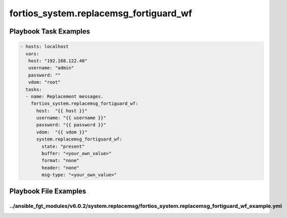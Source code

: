 =======================================
fortios_system.replacemsg_fortiguard_wf
=======================================


Playbook Task Examples
----------------------

.. code-block:: yaml

    - hosts: localhost
      vars:
       host: "192.168.122.40"
       username: "admin"
       password: ""
       vdom: "root"
      tasks:
      - name: Replacement messages.
        fortios_system.replacemsg_fortiguard_wf:
          host:  "{{ host }}"
          username: "{{ username }}"
          password: "{{ password }}"
          vdom:  "{{ vdom }}"
          system.replacemsg_fortiguard_wf:
            state: "present"
            buffer: "<your_own_value>"
            format: "none"
            header: "none"
            msg-type: "<your_own_value>"



Playbook File Examples
----------------------


../ansible_fgt_modules/v6.0.2/system.replacemsg/fortios_system.replacemsg_fortiguard_wf_example.yml
+++++++++++++++++++++++++++++++++++++++++++++++++++++++++++++++++++++++++++++++++++++++++++++++++++

.. code-block:: yaml
            - hosts: localhost
      vars:
       host: "192.168.122.40"
       username: "admin"
       password: ""
       vdom: "root"
      tasks:
      - name: Replacement messages.
        fortios_system.replacemsg_fortiguard_wf:
          host:  "{{ host }}"
          username: "{{ username }}"
          password: "{{ password }}"
          vdom:  "{{ vdom }}"
          system.replacemsg_fortiguard_wf:
            state: "present"
            buffer: "<your_own_value>"
            format: "none"
            header: "none"
            msg-type: "<your_own_value>"





